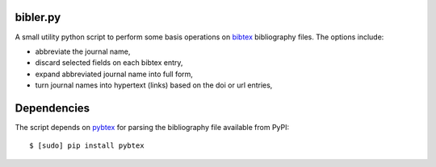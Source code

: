 bibler.py
=========

A small utility python script to perform some basis operations on bibtex_
bibliography files. The options include:

* abbreviate the journal name,
* discard selected fields on each bibtex entry,
* expand abbreviated journal name into full form,
* turn journal names into hypertext (links) based on the doi or url entries,

Dependencies
============

The script depends on pybtex_ for parsing the bibliography file available from
PyPI::

    $ [sudo] pip install pybtex

.. _bibtex: http://www.bibtex.org
.. _pybtex: http://pybtex.sourceforge.net/
